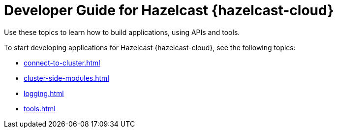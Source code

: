 = Developer Guide for Hazelcast {hazelcast-cloud}
:description: Use these topics to learn how to build applications, using APIs and tools.
:cloud-category: Develop Applications
:cloud-title: Developer Guide
:cloud-order: 20

{description}

To start developing applications for Hazelcast {hazelcast-cloud}, see the following topics:

* xref:connect-to-cluster.adoc[]
* xref:cluster-side-modules.adoc[]
* xref:logging.adoc[]
* xref:tools.adoc[]
